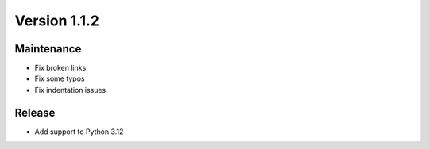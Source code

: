*************
Version 1.1.2
*************


Maintenance
-----------

* Fix broken links
* Fix some typos
* Fix indentation issues


Release
-------

* Add support to Python 3.12
